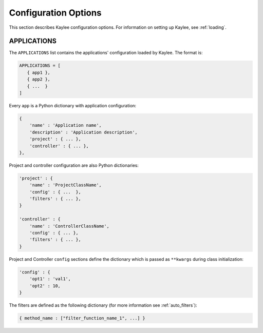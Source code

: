 .. _config:

Configuration Options
=====================

This section describes Kaylee configuration options.
For information on setting up Kaylee, see :ref:`loading`.

.. config:: APPLICATIONS

APPLICATIONS
------------

The ``APPLICATIONS`` list contains the applications' configuration loaded
by Kaylee.
The format is:

.. code-block:: python

  APPLICATIONS = [
     { app1 },
     { app2 },
     { ...  }
  ]

Every ``app`` is a Python dictionary with application configuration:

.. code-block:: python

  {
      'name' : 'Application name',
      'description' : 'Application description',
      'project' : { ... },
      'controller' : { ... },
  },

Project and controller configuration are also Python dictionaries:

.. code-block:: python

  'project' : {
      'name' : 'ProjectClassName',
      'config' : { ...  },
      'filters' : { ... },
  }

  'controller' : {
      'name' : 'ControllerClassName',
      'config' : { ... },
      'filters' : { ... },
  }

Project and Controller ``config`` sections define the dictionary
which is passed as ``**kwargs`` during class initialization:

.. code-block:: python

  'config' : {
      'opt1' : 'val1',
      'opt2' : 10,
  }

The filters are defined as the following dictionary
(for more information see :ref:`auto_filters`):

.. code-block:: python

  { method_name : ["filter_function_name_1", ...] }

